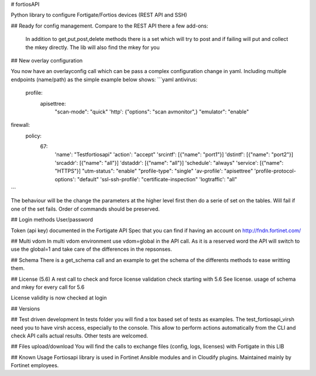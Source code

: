 # fortiosAPI

Python library to configure Fortigate/Fortios devices (REST API and SSH)

## Ready for config management.
Compare to the REST API there a few add-ons:
 In addition to get,put,post,delete methods there is a set which will
 try to post and if failing will put and collect the mkey directly.
 The lib will also find the mkey for you 

## New overlay configuration

You now have an overlayconfig call which can be pass a complex configuration change in yaml. 
Including multiple endpoints (name/path) as the simple example below shows:
```yaml
antivirus:
  profile:
    apisettree:
      "scan-mode": "quick"
      'http': {"options": "scan avmonitor",}
      "emulator": "enable"
firewall:
  policy:
    67:
      'name': "Testfortiosapi"
      'action': "accept"
      'srcintf': [{"name": "port1"}]
      'dstintf': [{"name": "port2"}]
      'srcaddr': [{"name": "all"}]
      'dstaddr': [{"name": "all"}]
      'schedule': "always"
      'service': [{"name": "HTTPS"}]
      "utm-status": "enable"
      "profile-type": "single"
      'av-profile': "apisettree"
      'profile-protocol-options': "default"
      'ssl-ssh-profile': "certificate-inspection"
      'logtraffic': "all"
```

The behaviour will be the change the parameters at the higher level first then do a serie of set on the tables.
Will fail if one of the set fails. 
Order of commands should be preserved.

## Login methods
User/password

Token (api key) documented in the Fortigate API Spec that you can find if having an account on http://fndn.fortinet.com/

## Multi vdom
In multi vdom environment use vdom=global in the API call.
As it is a reserved word the API will switch to use the global=1 and
take care of the differences in the repsonses.

## Schema
There is a get_schema call and an example to get the schema of the
differents methods to ease writting them.

## License (5.6)
A rest call to check and force license validation check starting with 5.6
See license.
usage of schema and mkey for every call for 5.6 

License validity is now checked at login 

## Versions


## Test driven development
In tests folder you will find a tox based set of tests as examples.
The test_fortiosapi_virsh need you to have virsh access, especially to the console.
This allow to perform actions automatically from the CLI and check API calls actual results.
Other tests are welcomed.

## Files upload/download
You will find the calls to exchange files (config, logs, licenses) with Fortigate in this LIB


## Known Usage
Fortiosapi library is used in Fortinet Ansible modules and in Cloudify plugins. 
Maintained mainly by Fortinet employees. 

